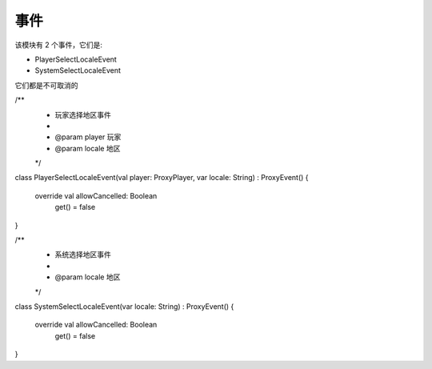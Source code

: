 ======
事件
======

该模块有 2 个事件，它们是:

* PlayerSelectLocaleEvent
* SystemSelectLocaleEvent

它们都是不可取消的

.. code-block:: kotlin

/**
 * 玩家选择地区事件
 *
 * @param player 玩家
 * @param locale 地区
 */
class PlayerSelectLocaleEvent(val player: ProxyPlayer, var locale: String) : ProxyEvent() {

    override val allowCancelled: Boolean
        get() = false
}

/**
 * 系统选择地区事件
 *
 * @param locale 地区
 */
class SystemSelectLocaleEvent(var locale: String) : ProxyEvent() {

    override val allowCancelled: Boolean
        get() = false
}
